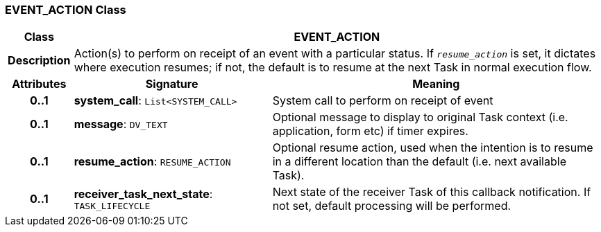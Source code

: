 === EVENT_ACTION Class

[cols="^1,3,5"]
|===
h|*Class*
2+^h|*EVENT_ACTION*

h|*Description*
2+a|Action(s) to perform on receipt of an event with a particular status. If `_resume_action_` is set, it dictates where execution resumes; if not, the default is to resume at the next Task in normal execution flow.

h|*Attributes*
^h|*Signature*
^h|*Meaning*

h|*0..1*
|*system_call*: `List<SYSTEM_CALL>`
a|System call to perform on receipt of event

h|*0..1*
|*message*: `DV_TEXT`
a|Optional message to display to original Task context (i.e. application, form etc) if timer expires.

h|*0..1*
|*resume_action*: `RESUME_ACTION`
a|Optional resume action, used when the intention is to resume in a different location than the default (i.e. next available Task).

h|*0..1*
|*receiver_task_next_state*: `TASK_LIFECYCLE`
a|Next state of the receiver Task of this callback notification. If not set, default processing will be performed.
|===

